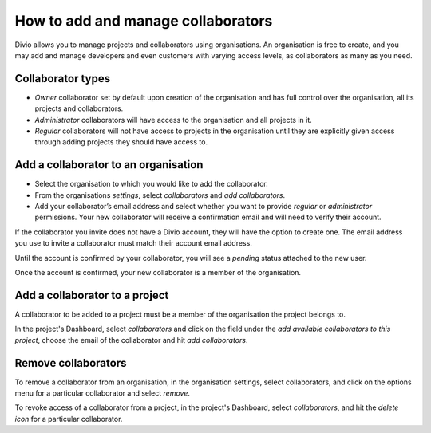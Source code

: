 .. _how-to-add-collaborator:

How to add and manage collaborators
====================================

Divio allows you to manage projects and collaborators using organisations. An organisation is free to create, and you
may add and manage developers and even customers with varying access levels, as collaborators as many as you need.

Collaborator types
------------------

* *Owner* collaborator set by default upon creation of the organisation and has full control over the organisation, all
  its projects and collaborators.
* *Administrator* collaborators will have access to the organisation and all projects in it.  
* *Regular* collaborators will not have access to projects in the organisation until they are explicitly given
  access through adding projects they should have access to. 

Add a collaborator to an organisation
--------------------------------------

* Select the organisation to which you would like to add the collaborator.
* From the organisations *settings*, select *collaborators* and *add collaborators*. 
* Add your collaborator’s email address and select whether you want to provide *regular* or *administrator*
  permissions. Your new collaborator will receive a confirmation email and will need to verify their account. 

If the collaborator you invite does not have a Divio account, they will have the option to create one. The email address
you use to invite a collaborator must match their account email address.

Until the account is confirmed by your collaborator, you will see a *pending*  status attached to the new user.

Once the account is confirmed, your new collaborator is a member of the organisation. 


Add a collaborator to a project
-------------------------------

A collaborator to be added to a project must be a member of the organisation the project belongs to. 

In the project's Dashboard, select *collaborators* and click on the field under the *add available collaborators to this
project*, choose the email of the collaborator and hit *add collaborators*.


Remove collaborators
--------------------

To remove a collaborator from an organisation, in the organisation settings, select collaborators, and click on the
options menu for a particular collaborator and select *remove*.

To revoke access of a collaborator from a project, in the project's Dashboard, select *collaborators*, and hit the
*delete icon* for a particular collaborator.
